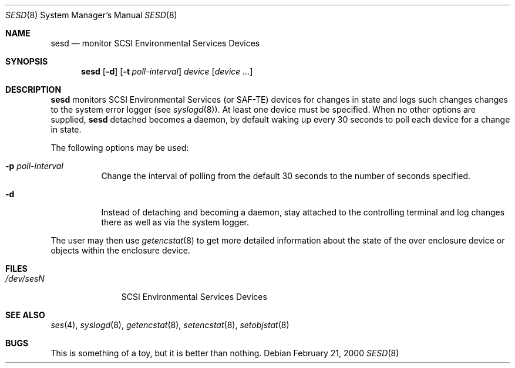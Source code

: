 .\"	$NetBSD: $
.\"	$OpenBSD: sesd.8,v 1.1 2000/02/21 08:45:15 mjacob Exp $
.\"	$FreeBSD: $
.\"
.\" Copyright (c) 2000 Matthew Jacob
.\" All rights reserved.
.\"
.\" Redistribution and use in source and binary forms, with or without 
.\" modification, are permitted provided that the following conditions
.\" are met:
.\" 1. Redistributions of source code must retain the above copyright
.\"    notice, this list of conditions, and the following disclaimer,
.\"    without modification, immediately at the beginning of the file.
.\" 2. The name of the author may not be used to endorse or promote products
.\"    derived from this software without specific prior written permission. 
.\"
.\" Alternatively, this software may be distributed under the terms of the
.\" the GNU Public License ("GPL").
.\"
.\" THIS SOFTWARE IS PROVIDED BY THE AUTHOR AND CONTRIBUTORS ``AS IS'' AND
.\" ANY EXPRESS OR IMPLIED WARRANTIES, INCLUDING, BUT NOT LIMITED TO, THE
.\" IMPLIED WARRANTIES OF MERCHANTABILITY AND FITNESS FOR A PARTICULAR PURPOSE
.\" ARE DISCLAIMED. IN NO EVENT SHALL THE AUTHOR OR CONTRIBUTORS BE LIABLE FOR
.\" ANY DIRECT, INDIRECT, INCIDENTAL, SPECIAL, EXEMPLARY, OR CONSEQUENTIAL
.\" DAMAGES (INCLUDING, BUT NOT LIMITED TO, PROCUREMENT OF SUBSTITUTE GOODS
.\" OR SERVICES; LOSS OF USE, DATA, OR PROFITS; OR BUSINESS INTERRUPTION)
.\" HOWEVER CAUSED AND ON ANY THEORY OF LIABILITY, WHETHER IN CONTRACT, STRICT 
.\" LIABILITY, OR TORT (INCLUDING NEGLIGENCE OR OTHERWISE) ARISING IN ANY WAY
.\" OUT OF THE USE OF THIS SOFTWARE, EVEN IF ADVISED OF THE POSSIBILITY OF
.\" SUCH DAMAGE.
.\"
.\" Matthew Jacob
.\" Feral Software
.\" mjacob@feral.com
.Dd February 21, 2000
.Dt SESD 8
.Os
.Sh NAME
.Nm sesd
.Nd monitor SCSI Environmental Services Devices
.Sh SYNOPSIS
.Nm
.Op Fl d
.Op Fl t Ar poll-interval
.Ar device
.Op Ar device ...
.Sh DESCRIPTION
.Nm
monitors SCSI Environmental Services (or SAF-TE) devices for changes
in state and logs such changes changes to the system error logger
(see
.Xr syslogd 8 ) .
At least one device must be specified.
When no other options are supplied, 
.Nm
detached becomes a daemon, by default waking up every 30 seconds to
poll each device for a change in state.
.Pp
The following options may be used:
.Bl -tag -width Ds
.It Fl p Ar poll-interval
Change the interval of polling from the default 30 seconds to the number
of seconds specified.
.It Fl d
Instead of detaching and becoming a daemon, stay attached to the
controlling terminal and log changes there as well as via the system
logger.
.El
.Pp
The user may then use
.Xr getencstat 8
to get more detailed information about the state of the over enclosure device
or objects within the enclosure device.
.Sh FILES
.Bl -tag -width /dev/sesN -compact
.It Pa /dev/ses\fIN\fR
SCSI Environmental Services Devices
.El
.Sh SEE ALSO
.Xr ses 4 ,
.Xr syslogd 8 ,
.Xr getencstat 8 , 
.Xr setencstat 8 ,
.Xr setobjstat 8
.Sh BUGS
This is something of a toy, but it is better than nothing.
